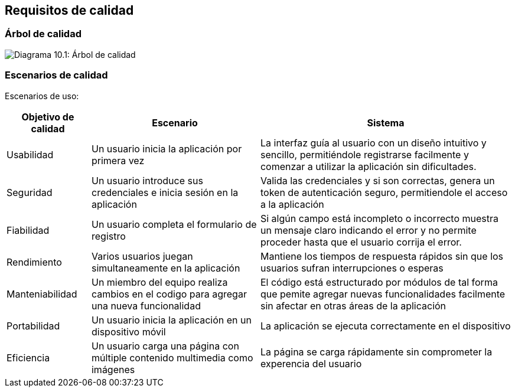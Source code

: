 ifndef::imagesdir[:imagesdir: ../images]

[[section-quality-scenarios]]
== Requisitos de calidad


ifdef::arc42help[]
[role="arc42help"]
****

.Content
This section contains all quality requirements as quality tree with scenarios. The most important ones have already been described in section 1.2. (quality goals)

Here you can also capture quality requirements with lesser priority,
which will not create high risks when they are not fully achieved.

.Motivation
Since quality requirements will have a lot of influence on architectural
decisions you should know for every stakeholder what is really important to them,
concrete and measurable.


.Further Information

See https://docs.arc42.org/section-10/[Quality Requirements] in the arc42 documentation.

****
endif::arc42help[]

=== Árbol de calidad

ifdef::arc42help[]
[role="arc42help"]
****
.Content
The quality tree (as defined in ATAM – Architecture Tradeoff Analysis Method) with quality/evaluation scenarios as leafs.

.Motivation
The tree structure with priorities provides an overview for a sometimes large number of quality requirements.

.Form
The quality tree is a high-level overview of the quality goals and requirements:

* tree-like refinement of the term "quality". Use "quality" or "usefulness" as a root
* a mind map with quality categories as main branches

In any case the tree should include links to the scenarios of the following section.


****
endif::arc42help[]

image:10_qualityTree.png["Diagrama 10.1: Árbol de calidad"]

=== Escenarios de calidad


Escenarios de uso:

[options="header",cols="1,2,3"]
|===
|Objetivo de calidad | Escenario | Sistema
| Usabilidad | Un usuario inicia la aplicación por primera vez | La interfaz guía al usuario con 
un diseño intuitivo y sencillo, permitiéndole registrarse facilmente y comenzar a utilizar la aplicación sin dificultades. 
|  Seguridad | Un usuario introduce sus credenciales e inicia sesión en la aplicación | Valida las credenciales y si son correctas, 
 genera un token de autenticación seguro, permitiendole el acceso a la aplicación
 | Fiabilidad | Un usuario completa el formulario de registro | Si algún campo está incompleto o incorrecto
  muestra un mensaje claro indicando el error y no permite proceder hasta que el usuario corrija el error.
| Rendimiento | Varios usuarios juegan simultaneamente en la aplicación | Mantiene los tiempos de respuesta rápidos sin que los usuarios sufran 
interrupciones o esperas
| Manteniabilidad | Un miembro del equipo realiza cambios en el codigo para agregar una nueva funcionalidad | El código está estructurado por módulos de tal forma que pemite
agregar nuevas funcionalidades facilmente sin afectar en otras áreas de la aplicación
| Portabilidad | Un usuario inicia la aplicación en un dispositivo móvil | La aplicación se ejecuta correctamente en el dispositivo
| Eficiencia | Un usuario carga una página con múltiple contenido multimedia como imágenes | La página se carga rápidamente sin comprometer la experencia del usuario
|===

ifdef::arc42help[]
[role="arc42help"]
****
.Contents
Concretization of (sometimes vague or implicit) quality requirements using (quality) scenarios.

These scenarios describe what should happen when a stimulus arrives at the system.

For architects, two kinds of scenarios are important:

* Usage scenarios (also called application scenarios or use case scenarios) describe the system’s runtime reaction to a certain stimulus. This also includes scenarios that describe the system’s efficiency or performance. Example: The system reacts to a user’s request within one second.
* Change scenarios describe a modification of the system or of its immediate environment. Example: Additional functionality is implemented or requirements for a quality attribute change.

.Motivation
Scenarios make quality requirements concrete and allow to
more easily measure or decide whether they are fulfilled.

Especially when you want to assess your architecture using methods like
ATAM you need to describe your quality goals (from section 1.2)
more precisely down to a level of scenarios that can be discussed and evaluated.

.Form
Tabular or free form text.
****
endif::arc42help[]
